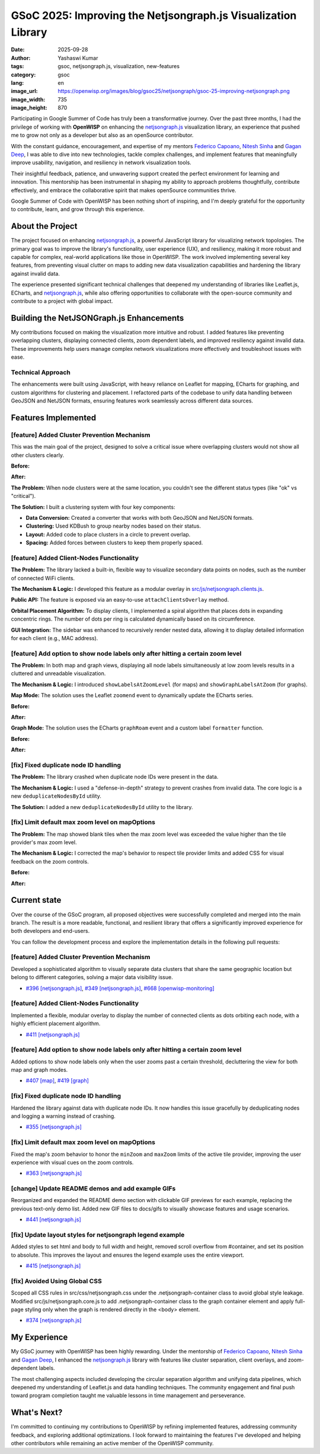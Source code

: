 GSoC 2025: Improving the Netjsongraph.js Visualization Library
==============================================================

:date: 2025-09-28
:author: Yashaswi Kumar
:tags: gsoc, netjsongraph.js, visualization, new-features
:category: gsoc
:lang: en
:image_url: https://openwisp.org/images/blog/gsoc25/netjsongraph/gsoc-25-improving-netjsongraph.png
:image_width: 735
:image_height: 870

.. image:: {static}/images/blog/gsoc25/netjsongraph/gsoc-25-improving-netjsongraph.png
    :alt: Google Summer of Code, Improving the NetJSONGraph.js Visualization Library
    :align: center

Participating in Google Summer of Code has truly been a transformative
journey. Over the past three months, I had the privilege of working with
**OpenWISP** on enhancing the `netjsongraph.js
<https://github.com/openwisp/netjsongraph.js>`_ visualization library, an
experience that pushed me to grow not only as a developer but also as an
openSource contributor.

With the constant guidance, encouragement, and expertise of my mentors
`Federico Capoano <https://github.com/nemesifier>`_, `Nitesh Sinha
<https://github.com/niteshsinha17>`_ and `Gagan Deep
<https://github.com/pandafy>`_, I was able to dive into new technologies,
tackle complex challenges, and implement features that meaningfully
improve usability, navigation, and resiliency in network visualization
tools.

Their insightful feedback, patience, and unwavering support created the
perfect environment for learning and innovation. This mentorship has been
instrumental in shaping my ability to approach problems thoughtfully,
contribute effectively, and embrace the collaborative spirit that makes
openSource communities thrive.

Google Summer of Code with OpenWISP has been nothing short of inspiring,
and I'm deeply grateful for the opportunity to contribute, learn, and grow
through this experience.

About the Project
-----------------

The project focused on enhancing `netjsongraph.js
<https://github.com/openwisp/netjsongraph.js>`_, a powerful JavaScript
library for visualizing network topologies. The primary goal was to
improve the library's functionality, user experience (UX), and resiliency,
making it more robust and capable for complex, real-world applications
like those in OpenWISP. The work involved implementing several key
features, from preventing visual clutter on maps to adding new data
visualization capabilities and hardening the library against invalid data.

The experience presented significant technical challenges that deepened my
understanding of libraries like Leaflet.js, ECharts, and `netjsongraph.js
<https://github.com/openwisp/netjsongraph.js>`_, while also offering
opportunities to collaborate with the open-source community and contribute
to a project with global impact.

Building the NetJSONGraph.js Enhancements
-----------------------------------------

My contributions focused on making the visualization more intuitive and
robust. I added features like preventing overlapping clusters, displaying
connected clients, zoom dependent labels, and improved resiliency against
invalid data. These improvements help users manage complex network
visualizations more effectively and troubleshoot issues with ease.

Technical Approach
~~~~~~~~~~~~~~~~~~

The enhancements were built using JavaScript, with heavy reliance on
Leaflet for mapping, ECharts for graphing, and custom algorithms for
clustering and placement. I refactored parts of the codebase to unify data
handling between GeoJSON and NetJSON formats, ensuring features work
seamlessly across different data sources.

Features Implemented
--------------------

[feature] Added Cluster Prevention Mechanism
~~~~~~~~~~~~~~~~~~~~~~~~~~~~~~~~~~~~~~~~~~~~

This was the main goal of the project, designed to solve a critical issue
where overlapping clusters would not show all other clusters clearly.

**Before:**

.. image:: {static}/images/blog/gsoc25/netjsongraph/Clustering-Disabled.gif
    :alt: Before: Clustering disabled - overlapping clusters hide information
    :align: center

**After:**

.. image:: {static}/images/blog/gsoc25/netjsongraph/Clustering-Enabled.gif
    :alt: After: Clustering enabled - separated clusters show all information clearly
    :align: center

**The Problem:** When node clusters were at the same location, you
couldn't see the different status types (like "ok" vs "critical").

**The Solution:** I built a clustering system with four key components:

- **Data Conversion:** Created a converter that works with both GeoJSON
  and NetJSON formats.
- **Clustering:** Used KDBush to group nearby nodes based on their status.
- **Layout:** Added code to place clusters in a circle to prevent overlap.
- **Spacing:** Added forces between clusters to keep them properly spaced.

[feature] Added Client-Nodes Functionality
~~~~~~~~~~~~~~~~~~~~~~~~~~~~~~~~~~~~~~~~~~

.. image:: {static}/images/blog/gsoc25/netjsongraph/clients-overlay.gif
    :alt: Connected clients overlay in netjsongraph.js
    :align: center

**The Problem:** The library lacked a built-in, flexible way to visualize
secondary data points on nodes, such as the number of connected WiFi
clients.

**The Mechanism & Logic:** I developed this feature as a modular overlay
in `src/js/netjsongraph.clients.js
<https://github.com/openwisp/netjsongraph.js/blob/master/src/js/netjsongraph.clients.js>`_.

**Public API:** The feature is exposed via an easy-to-use
``attachClientsOverlay`` method.

**Orbital Placement Algorithm:** To display clients, I implemented a
spiral algorithm that places dots in expanding concentric rings. The
number of dots per ring is calculated dynamically based on its
circumference.

**GUI Integration:** The sidebar was enhanced to recursively render nested
data, allowing it to display detailed information for each client (e.g.,
MAC address).

[feature] Add option to show node labels only after hitting a certain zoom level
~~~~~~~~~~~~~~~~~~~~~~~~~~~~~~~~~~~~~~~~~~~~~~~~~~~~~~~~~~~~~~~~~~~~~~~~~~~~~~~~

**The Problem:** In both map and graph views, displaying all node labels
simultaneously at low zoom levels results in a cluttered and unreadable
visualization.

**The Mechanism & Logic:** I introduced ``showLabelsAtZoomLevel`` (for
maps) and ``showGraphLabelsAtZoom`` (for graphs).

**Map Mode:** The solution uses the Leaflet ``zoomend`` event to
dynamically update the ECharts series.

**Before:**

.. image:: {static}/images/blog/gsoc25/netjsongraph/zoom-labels-map-before.gif
    :alt: Zoom-dependent labels in netjsongraph.js map mode before
    :align: center

**After:**

.. image:: {static}/images/blog/gsoc25/netjsongraph/zoom-labels-map.gif
    :alt: Zoom-dependent labels in netjsongraph.js map mode
    :align: center

**Graph Mode:** The solution uses the ECharts ``graphRoam`` event and a
custom label ``formatter`` function.

**Before:**

.. image:: {static}/images/blog/gsoc25/netjsongraph/zoom-labels-graph-before.gif
    :alt: Zoom-dependent labels in netjsongraph.js graph mode before
    :align: center

**After:**

.. image:: {static}/images/blog/gsoc25/netjsongraph/zoom-lables-graph.gif
    :alt: Zoom-dependent labels in netjsongraph.js graph mode
    :align: center

[fix] Fixed duplicate node ID handling
~~~~~~~~~~~~~~~~~~~~~~~~~~~~~~~~~~~~~~

**The Problem:** The library crashed when duplicate node IDs were present
in the data.

**The Mechanism & Logic:** I used a "defense-in-depth" strategy to prevent
crashes from invalid data. The core logic is a new
``deduplicateNodesById`` utility.

**The Solution:** I added a new ``deduplicateNodesById`` utility to the
library.

.. image:: {static}/images/blog/gsoc25/netjsongraph/duplicate-node-ids.png
    :alt: Duplicate node IDs in netjsongraph.js
    :align: center

[fix] Limit default max zoom level on mapOptions
~~~~~~~~~~~~~~~~~~~~~~~~~~~~~~~~~~~~~~~~~~~~~~~~

**The Problem:** The map showed blank tiles when the max zoom level was
exceeded the value higher than the tile provider's max zoom level.

**The Mechanism & Logic:** I corrected the map's behavior to respect tile
provider limits and added CSS for visual feedback on the zoom controls.

**Before:**

.. image:: {static}/images/blog/gsoc25/netjsongraph/zoom-levels-before.gif
    :alt: Zoom levels in netjsongraph.js before
    :align: center

**After:**

.. image:: {static}/images/blog/gsoc25/netjsongraph/zoom-levels.gif
    :alt: Zoom levels in netjsongraph.js
    :align: center

Current state
-------------

Over the course of the GSoC program, all proposed objectives were
successfully completed and merged into the main branch. The result is a
more readable, functional, and resilient library that offers a
significantly improved experience for both developers and end-users.

You can follow the development process and explore the implementation
details in the following pull requests:

[feature] Added Cluster Prevention Mechanism
~~~~~~~~~~~~~~~~~~~~~~~~~~~~~~~~~~~~~~~~~~~~

Developed a sophisticated algorithm to visually separate data clusters
that share the same geographic location but belong to different
categories, solving a major data visibility issue.

- `#396 [netjsongraph.js]
  <https://github.com/openwisp/netjsongraph.js/pull/396>`_, `#349
  [netjsongraph.js]
  <https://github.com/openwisp/netjsongraph.js/pull/349>`_, `#668
  [openwisp-monitoring]
  <https://github.com/openwisp/openwisp-monitoring/pull/668>`_

[feature] Added Client-Nodes Functionality
~~~~~~~~~~~~~~~~~~~~~~~~~~~~~~~~~~~~~~~~~~

Implemented a flexible, modular overlay to display the number of connected
clients as dots orbiting each node, with a highly efficient placement
algorithm.

- `#411 [netjsongraph.js]
  <https://github.com/openwisp/netjsongraph.js/pull/411>`_

[feature] Add option to show node labels only after hitting a certain zoom level
~~~~~~~~~~~~~~~~~~~~~~~~~~~~~~~~~~~~~~~~~~~~~~~~~~~~~~~~~~~~~~~~~~~~~~~~~~~~~~~~

Added options to show node labels only when the user zooms past a certain
threshold, decluttering the view for both map and graph modes.

- `#407 [map] <https://github.com/openwisp/netjsongraph.js/pull/407>`_,
  `#419 [graph] <https://github.com/openwisp/netjsongraph.js/pull/419>`_

[fix] Fixed duplicate node ID handling
~~~~~~~~~~~~~~~~~~~~~~~~~~~~~~~~~~~~~~

Hardened the library against data with duplicate node IDs. It now handles
this issue gracefully by deduplicating nodes and logging a warning instead
of crashing.

- `#355 [netjsongraph.js]
  <https://github.com/openwisp/netjsongraph.js/pull/355>`_

[fix] Limit default max zoom level on mapOptions
~~~~~~~~~~~~~~~~~~~~~~~~~~~~~~~~~~~~~~~~~~~~~~~~

Fixed the map's zoom behavior to honor the ``minZoom`` and ``maxZoom``
limits of the active tile provider, improving the user experience with
visual cues on the zoom controls.

- `#363 [netjsongraph.js]
  <https://github.com/openwisp/netjsongraph.js/pull/363>`_

[change] Update README demos and add example GIFs
~~~~~~~~~~~~~~~~~~~~~~~~~~~~~~~~~~~~~~~~~~~~~~~~~

Reorganized and expanded the README demo section with clickable GIF
previews for each example, replacing the previous text-only demo list.
Added new GIF files to docs/gifs to visually showcase features and usage
scenarios.

- `#441 [netjsongraph.js]
  <https://github.com/openwisp/netjsongraph.js/pull/441>`_

[fix] Update layout styles for netjsongraph legend example
~~~~~~~~~~~~~~~~~~~~~~~~~~~~~~~~~~~~~~~~~~~~~~~~~~~~~~~~~~

Added styles to set html and body to full width and height, removed scroll
overflow from #container, and set its position to absolute. This improves
the layout and ensures the legend example uses the entire viewport.

- `#415 [netjsongraph.js]
  <https://github.com/openwisp/netjsongraph.js/pull/415>`_

[fix] Avoided Using Global CSS
~~~~~~~~~~~~~~~~~~~~~~~~~~~~~~

Scoped all CSS rules in src/css/netjsongraph.css under the
.netjsongraph-container class to avoid global style leakage. Modified
src/js/netjsongraph.core.js to add .netjsongraph-container class to the
graph container element and apply full-page styling only when the graph is
rendered directly in the <body> element.

- `#374 [netjsongraph.js]
  <https://github.com/openwisp/netjsongraph.js/pull/374>`_

My Experience
-------------

My GSoC journey with OpenWISP has been highly rewarding. Under the
mentorship of `Federico Capoano <https://github.com/nemesifier>`_, `Nitesh
Sinha <https://github.com/niteshsinha17>`_ and `Gagan Deep
<https://github.com/pandafy>`_, I enhanced the `netjsongraph.js
<https://github.com/openwisp/netjsongraph.js>`_ library with features like
cluster separation, client overlays, and zoom-dependent labels.

The most challenging aspects included developing the circular separation
algorithm and unifying data pipelines, which deepened my understanding of
Leaflet.js and data handling techniques. The community engagement and
final push toward program completion taught me valuable lessons in time
management and perseverance.

What's Next?
------------

I'm committed to continuing my contributions to OpenWISP by refining
implemented features, addressing community feedback, and exploring
additional optimizations. I look forward to maintaining the features I've
developed and helping other contributors while remaining an active member
of the OpenWISP community.
